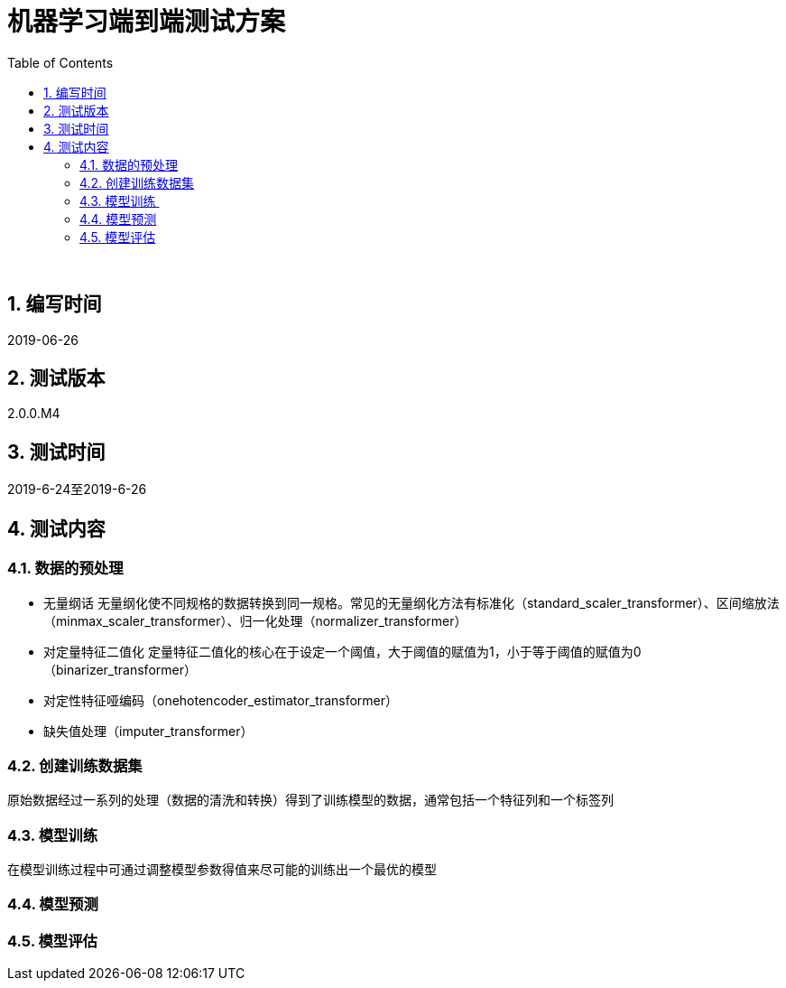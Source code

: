 = 机器学习端到端测试方案
:doctype: article
:encoding: utf-8
:lang: zh
:toc:
:numbered:

 

==  编写时间

2019-06-26

== 测试版本

2.0.0.M4

==  测试时间

2019-6-24至2019-6-26

==  测试内容

=== 数据的预处理

** 无量纲话
无量纲化使不同规格的数据转换到同一规格。常见的无量纲化方法有标准化（standard_scaler_transformer）、区间缩放法（minmax_scaler_transformer）、归一化处理（normalizer_transformer）

** 对定量特征二值化
定量特征二值化的核心在于设定一个阈值，大于阈值的赋值为1，小于等于阈值的赋值为0（binarizer_transformer）
 
** 对定性特征哑编码（onehotencoder_estimator_transformer）

** 缺失值处理（imputer_transformer）
 
=== 创建训练数据集

原始数据经过一系列的处理（数据的清洗和转换）得到了训练模型的数据，通常包括一个特征列和一个标签列
 
=== 模型训练 

在模型训练过程中可通过调整模型参数得值来尽可能的训练出一个最优的模型

=== 模型预测

=== 模型评估
